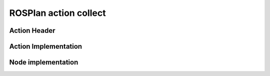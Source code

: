 
.. _action-collect:

ROSPlan action collect
================================================

Action Header
--------------

.. doxygenfile:: collect.h
    :project: robocluedo

Action Implementation
-----------------------

.. doxygenfile:: collect.cpp
    :project: robocluedo

Node implementation
-----------------------

.. doxygenfile:: collect_node.cpp
    :project: robocluedo

